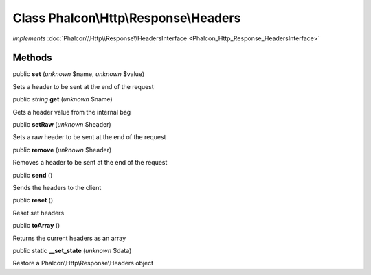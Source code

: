 Class **Phalcon\\Http\\Response\\Headers**
==========================================

*implements* :doc:`Phalcon\\Http\\Response\\HeadersInterface <Phalcon_Http_Response_HeadersInterface>`

Methods
-------

public  **set** (*unknown* $name, *unknown* $value)

Sets a header to be sent at the end of the request



public *string*  **get** (*unknown* $name)

Gets a header value from the internal bag



public  **setRaw** (*unknown* $header)

Sets a raw header to be sent at the end of the request



public  **remove** (*unknown* $header)

Removes a header to be sent at the end of the request



public  **send** ()

Sends the headers to the client



public  **reset** ()

Reset set headers



public  **toArray** ()

Returns the current headers as an array



public static  **__set_state** (*unknown* $data)

Restore a Phalcon\\Http\\Response\\Headers object




